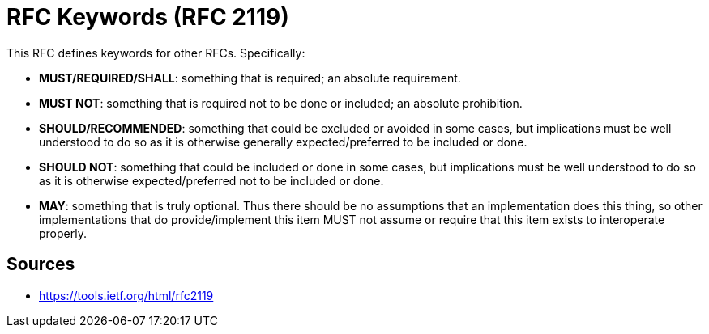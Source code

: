 = RFC Keywords (RFC 2119)

This RFC defines keywords for other RFCs. Specifically:

* **MUST/REQUIRED/SHALL**: something that is required; an absolute requirement. 
* **MUST NOT**: something that is required not to be done or included; an absolute prohibition.
* **SHOULD/RECOMMENDED**: something that could be excluded or avoided in some cases, but implications must be well understood to do so as it is otherwise generally expected/preferred to be included or done.
* **SHOULD NOT**: something that could be included or done in some cases, but implications must be well understood to do so as it is otherwise expected/preferred not to be included or done.
* **MAY**: something that is truly optional. 
Thus there should be no assumptions that an implementation does this thing, so other implementations that do provide/implement this item MUST not assume or require that this item exists to interoperate properly.

== Sources

- https://tools.ietf.org/html/rfc2119
